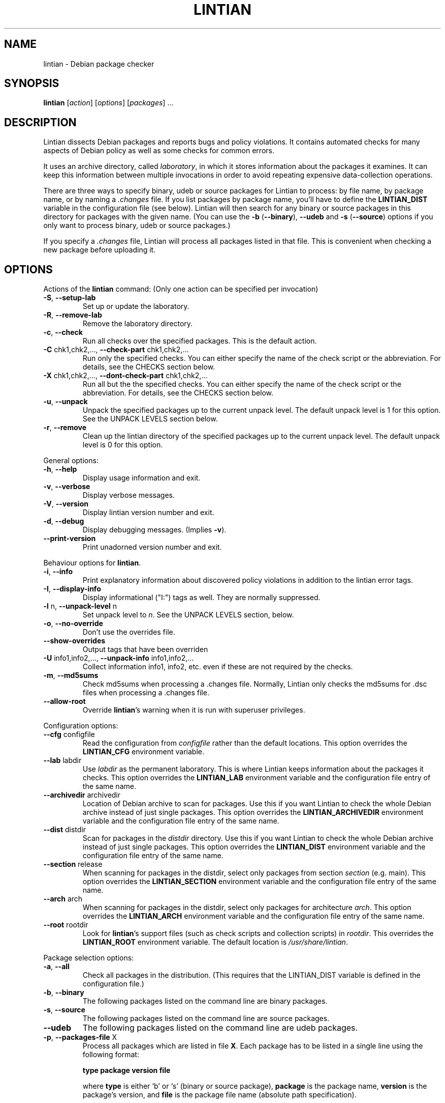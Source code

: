 .\" Copyright (C) 1998 Richard Braakman and Christian Schwarz
.\"
.\" This manual page is free software.  It is distributed under the
.\" terms of the GNU General Public License as published by the Free
.\" Software Foundation; either version 2 of the License, or (at your
.\" option) any later version.
.\"
.\" This manual page is distributed in the hope that it will be useful,
.\" but WITHOUT ANY WARRANTY; without even the implied warranty of
.\" MERCHANTABILITY or FITNESS FOR A PARTICULAR PURPOSE.  See the
.\" GNU General Public License for more details.
.\"
.\" You should have received a copy of the GNU General Public License
.\" along with this manual page; if not, write to the Free Software
.\" Foundation, Inc., 59 Temple Place, Suite 330, Boston, MA  02111-1307
.\" USA
.\"
.TH LINTIAN 1 "July 11, 2004" "Debian GNU/Linux"

.SH NAME
lintian \- Debian package checker

.SH SYNOPSIS
.B lintian
.RI [ action ]
.RI [ options ] 
.RI [ packages ]
\&...

.SH DESCRIPTION
.PP
Lintian dissects Debian packages and reports bugs and policy
violations.  It contains automated checks for many aspects of Debian
policy as well as some checks for common errors.
.sp
It uses an archive directory, called \fIlaboratory\fR, in which it
stores information about the packages it examines.  It can keep this
information between multiple invocations in order to avoid repeating
expensive data-collection operations.
.sp
There are three ways to specify binary, udeb or source packages for Lintian
to process: by file name, by package name, or by naming a
.I .changes
file.  
If you list packages by package name, you'll have to
define the 
.B LINTIAN_DIST
variable in the configuration file (see below).  Lintian will then
search for any binary or source packages in this directory for
packages with the given name. (You can use the
.BR \-b " (" \-\-binary "), " \-\-udeb
and
.BR \-s " (" \-\-source )
options if you only want to process binary, udeb or source packages.)

If you specify a
.I .changes
file, Lintian will process all packages listed in that file.
This is convenient when checking a new package before uploading it.

.SH OPTIONS

.PP
Actions of the
.B lintian
command: (Only one action can be specified per invocation)

.TP
.BR \-S ", " \-\-setup\-lab
Set up or update the laboratory.

.TP
.BR \-R ", " \-\-remove\-lab
Remove the laboratory directory.

.TP
.BR \-c ", " \-\-check
Run all checks over the specified packages.
This is the default action.

.TP
.BR \-C " chk1,chk2,..., " \-\-check\-part " chk1,chk2,..."
Run only the specified checks.  You can either specify the
name of the check script or the abbreviation.
For details, see the CHECKS section below.

.TP
.BR \-X " chk1,chk2,..., " \-\-dont\-check\-part " chk1,chk2,..."
Run all but the the specified checks.  You can either specify
the name of the check script or the abbreviation.
For details, see the CHECKS section below.

.TP
.BR \-u ", " \-\-unpack
Unpack the specified packages up to the current unpack level.
The default unpack level is 1 for this option.  See the UNPACK
LEVELS section below.

.TP
.BR \-r ", " \-\-remove
Clean up the lintian directory of the specified packages up to
the current unpack level.  The default unpack level is 0 for
this option.

.PP
General options:

.TP
.BR \-h ", " \-\-help
Display usage information and exit.

.TP
.BR \-v ", " \-\-verbose
Display verbose messages.

.TP
.BR \-V ", " \-\-version
Display lintian version number and exit.

.TP
.BR \-d ", " \-\-debug
Display debugging messages. (Implies
.BR \-v ).

.TP
.BR \-\-print\-version
Print unadorned version number and exit.

.PP

Behaviour options for
.BR lintian .

.TP
.BR \-i ", " \-\-info
Print explanatory information about discovered policy violations in
addition to the lintian error tags.

.TP
.BR \-I ", " \-\-display\-info
Display informational ("I:") tags as well.  They are normally suppressed.

.TP
.BR \-l " n, " \-\-unpack\-level " n"
Set unpack level to
.IR n .
See the UNPACK LEVELS section, below.

.TP
.BR \-o ", " \-\-no\-override
Don't use the overrides file.

.TP
.BR \-\-show\-overrides
Output tags that have been overriden

.TP
.BR \-U " info1,info2,..., " \-\-unpack\-info " info1,info2,..."
Collect information info1, info2, etc. even if these are not
required by the checks.

.TP
.BR \-m ", " \-\-md5sums
Check md5sums when processing a .changes file.  Normally, Lintian only
checks the md5sums for .dsc files when processing a .changes file.

.TP
.BR \-\-allow\-root
Override
.BR lintian 's
warning when it is run with superuser privileges.

.PP

Configuration options:

.TP
.BR \-\-cfg " configfile"
Read the configuration from
.IR configfile
rather than the default locations.  This option overrides the
.B LINTIAN_CFG
environment variable.

.TP
.BR \-\-lab " labdir"
Use
.IR labdir
as the permanent laboratory.  This is where Lintian keeps information about
the packages it checks.  This option overrides the
.B LINTIAN_LAB
environment variable and the configuration file entry of the same
name.

.TP
.BR \-\-archivedir " archivedir"
Location of Debian archive to scan for packages.  Use this if you want
Lintian to check the whole Debian archive instead of just single
packages. This option overrides the
.B LINTIAN_ARCHIVEDIR
environment variable and the configuration file entry of the same
name.

.TP
.BR \-\-dist " distdir"
Scan for packages in the
.IR distdir
directory.  Use this if you want Lintian to check the whole Debian
archive instead of just single packages.  This option overrides the
.B LINTIAN_DIST
environment variable and the configuration file entry of the same
name.

.TP
.BR \-\-section " release"
When scanning for packages in the distdir, select only packages from
section
.IR section
(e.g. main). This option overrides the
.B LINTIAN_SECTION
environment variable and the configuration file entry of the same name.

.TP
.BR \-\-arch " arch"
When scanning for packages in the distdir, select only packages for
architecture
.IR arch .
This option overrides the
.B LINTIAN_ARCH
environment variable and the configuration file entry of the same name.

.TP
.BR \-\-root " rootdir"
Look for
.BR lintian 's
support files (such as check scripts and collection scripts) in
.IR rootdir .
This overrides the
.B LINTIAN_ROOT
environment variable.  The default location is
.IR /usr/share/lintian .

.PP

Package selection options:

.TP
.BR \-a ", " \-\-all
Check all packages in the distribution. (This requires that the
LINTIAN_DIST variable is defined in the configuration file.)

.TP
.BR \-b ", " \-\-binary
The following packages listed on the command line are binary packages.

.TP
.BR \-s ", " \-\-source
The following packages listed on the command line are source packages.

.TP
.BR \-\-udeb
The following packages listed on the command line are udeb packages.

.TP
.BR \-p ", " \-\-packages\-file " X"
Process all packages which are listed in file
.BR X .
Each package has to be listed in a single line using the following format:
.sp
.B type package version file
.sp
where 
.B type
is either `b' or `s' (binary or source package),
.B package
is the package name,
.B version
is the package's version, and
.B file
is the package file name (absolute path specification).

.SH "UNPACK LEVELS"
.TP
.B "0 (none)"
The package does not exist in the \fIlaboratory\fR at all.

.TP
.B "1 (basic)"
A directory for this package exists in the \fIlaboratory\fR
and basic information is extracted.  This does not take
much space.

For binary and udeb packages,
the
.I control
and
.I fields
directories and the
.I index
file are unpacked, and symbolic links are made to the
.B .deb
file and to the lintian directory for the source package.

For source packages, the
.I binary
and
.I fields
directories are unpacked, and symbolic links are made to the
source package files.

.TP
.B "2 (contents)"
The actual package contents are unpacked as well.

.PP
Lintian will unpack packages as far as is necessary to do its checks,
but it will leave the package in whatever unpack level was specified
when it is done.

The default unpack level can be overwritten by setting the
.B LINTIAN_UNPACK_LEVEL
variable in the configuration file.

.SH CHECKS
.TP
.B binaries (bin)
Search for bugs in binaries and object files.

.TP
.B changelog\-file (chg)
Check changelog files in a binary package.

.TP
.B conffiles (cnf)
Check if the
.I conffiles
control file of a binary package is correct.

.TP
.B control\-file (dctl)
This script checks debian/control files in source packages.

.TP
.B control\-files (ctl)
Check for unknown control files in the binary package.

.TP
.B copyright\-file (cpy)
Check if a binary package conforms to policy with respect to
the copyright file.  Each binary package must either have a 
.RI /usr/share/doc/ package /copyright
file or must have a symlink
.RI /usr/share/doc/ package \-> foo,
where
.I foo
comes from the same source package, and this package declares a 
"Depends" relation on
.IR foo .

.TP
.B cruft (deb)
Looks for cruft in source packages, like files of version control
systems and temporary files from the build process.

.TP
.B deb\-format (dfmt)
Checks if a binary package was build with a broken version of tar so
that dpkg can't handle it correctly.

.TP
.B debconf (dc)
Looks for common mistakes in packages using debconf, like missing
dependencies or errors in the template file.

.TP
.B debdiff (dif)
Look for .orig and .rej files in the Debian diffs.

.TP
.B debian\-readme (drm)
Check if the README.Debian file is merely the debmake template.

.TP
.B debhelper (dh)
Looks for common mistakes in source packages using debhelper.

.TP
.B description (des)
Check if the
.B Description
control field of a binary package conforms to the rules in the
Policy Manual (section 3.4).

.TP
.B etcfiles (etc)
Checks if all files in
.B /etc
that are shipped with the package are marked as conffiles as
required by policy.

.TP
.B fields (fld)
Check control fields of a binary or source package.

.TP
.B files (fil)
Check if a binary package conforms to policy with respect to
types, permissions and ownerships of files and directories.

.TP
.B huge\-usr\-share (hus)
Checks whether an architecture-dependent package does
have a significantly big \fB/usr/share\fR. Big amounts of
architecture independent data in architecture dependent
packages waste space on the mirrors.

.TP
.B infofiles (info)
Check if a binary package conforms to policy with respect
to info documents.

.TP
.B init.d (ini)
Check if a binary package conforms to policy with respect
to scripts in \fB/etc/init.d\fR.

.TP
.B manpages (man)
Check if a binary package conforms to policy with respect
to manual pages.

.TP
.B md5sums (md5)
If the
.B md5sum
control file of a binary package exists, check if it is valid.

.TP
.B menus (men)
Check if a binary package conforms to policy with respect
to 
.B menu
and 
.B doc\-base
files.

.TP
.B menu\-format (mnf)
Check the syntax of menu files installed by the package.

.TP
.B perl (prl)
Check perl scripts installed by the package for the usage of perl
modules, and check that the package declares the appropriate
dependencies.

.TP
.B po\-debconf (pd)
Looks for common mistakes in packages using po\-debconf.

.TP
.B rules (rls)
Checks for common problems in debian/rules files.

.TP
.B scripts (scr)
Check the the \fB#!\fR lines of scripts in a binary package.

.TP
.B shared\-libs (shl)
Check if a binary package conforms to policy with respect to
shared libraries and the
.B shlibs
control file.

.TP
.B spelling (spl)
Check a binary package's "Description:" field and copyright file
for common spelling errors.

.TP
.B standards\-version (std)
Check if a source package contains a valid
.B Standards\-Version
field in its
.I debian/control
file.

.SH COLLECTION

.TP
.B changelog\-file
Copy the changelog file of a package into the lintian directory.

.TP
.B copyright\-file
Copy the copyright file of a package into the lintian directory.

.TP
.B debfiles
Collects files shipped in the source of the package.

.TP
.B debian\-readme
Copy the README.Debian file of a package into the lintian directory.

.TP
.B diffstat
Collect the output of the
.BR diffstat (1)
utility for the Debian diff in a source package.

.TP
.B doc\-base\-files
Copy the contents of 
.B /usr/share/doc\-base
into the lintian directory (below \fBdoc\-base\fR).

.TP
.B file\-info
Collect the output of the
.BR file (1)
utility for each file in a binary package.

.TP
.B init.d
Copy 
.B /etc/init.d
scripts into the lintian directory (below \fBinit.d\fR).

.TP
.B md5sums
Collect the md5sums of all files in a binary package.

.TP
.B menu\-files
Copy the contents of a binary package's
.I usr/share/doc/menu
directory into the
.I menu
directory in the lab.

.TP
.B objdump\-info
Collect the output of the
.BR objdump (1)
utility for each file in a binary package.

.TP
.B override\-file
Copy the override file of a package into the lintian directory

.TP
.B scripts
Collect information about scripts in binary package.

.TP
.B source-control-file
Collects information about binary packages from debian/control
in source packages

.SH FILES
Lintian looks for its configuration file in the following locations:
.TP
The directory given with the \-\-cfg option
.TP
.I $LINTIAN_CFG
.TP 
.I $LINTIAN_ROOT/lintianrc
.TP
.I $HOME/.lintianrc
.TP
.I /etc/lintianrc
.PP
Lintian uses the following directories:
.TP
.I /usr/share/lintian/checks
Scripts that check aspects of a package.
.TP
.I /usr/share/lintian/collection
Scripts that collect information about a package and store it for
use by the check scripts.
.TP
.I /usr/share/lintian/info
Information used by lintian collected from external sources.
.TP
.I /usr/share/lintian/lib
Utility scripts used by the other lintian scripts.
.TP
.I /usr/share/lintian/unpack
Scripts that manage the \fIlaboratory\fR.

.PP
The
.I /usr/share/lintian
directory can be overridden with the
.B LINTIAN_ROOT
environment variable or the
.B \-\-root
option.

.SH EXIT STATUS
.TP
.B 0
No policy violations (errors) detected. (There might have been warnings, though.)
.TP
.B 1
Policy violations detected.
.TP
.B 2
Lintian run-time error. An error message is sent to stderr.

.SH USAGE
Examples:
.TP
.B "$ lintian foo.deb"
Check binary package foo given by foo.deb.
.TP
.B "$ lintian foo.dsc"
Check source package foo given by foo.dsc.
.TP
.B "$ lintian foo"
Search for package foo in the Debian archive and check it. (Depending
on what is found, this command will check either the source or binary
package foo, or both.)
.TP
.B "$ lintian \-i foo.changes"
Check the changes file and, if listed, the source and binary package
of the upload. The output will contain detailed information about the
reported tags.
.TP
.B "$ lintian \-c \-\-binary foo"
Search for binary package foo in the Debian archive and check it. 
.TP
.B "$ lintian \-C cpy \-\-source foo"
Run the copyright checks on source package foo.
.TP
.B "$ lintian \-u foo"
Unpack package foo in the Lintian laboratory up to level 1. (If it's
already unpacked at level 1 or 2, nothing is done.)
.TP
.B "$ lintian \-l1 \-r foo"
Search for package foo in the Debian archive and, if found, reduce the
package disk usage in the laboratory to level 1.
.TP
.B "$ lintian \-r foo"
Remove package foo from the Lintian laboratory.

.SH BUGS
Lintian does not handle packages with different binary and source
version numbers correctly.
.sp
Lintian does not have any locking mechanisms yet. (Running several
checks simultaneously is likely to fail.)
.sp
If you discover any other bugs in Lintian, please contact the authors.

.SH SEE ALSO
.BR lintian\-info (1),
.B Lintian User's Manual
(file:/usr/share/doc/lintian/lintian.html/index.html)


.SH AUTHORS
Richard Braakman <dark@xs4all.nl>
.br
Christian Schwarz <schwarz@monet.m.isar.de>
.br
Please use the email address <lintian\-maint@debian.org> for Lintian related
comments.
